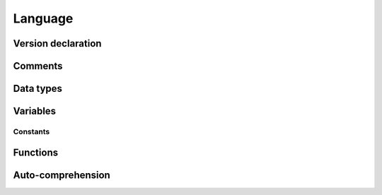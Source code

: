 .. _Language:

==============
Language
==============

Version declaration
-------------------

Comments
-------------------


Data types
-------------------


Variables
-------------------

Constants
~~~~~~~~~~~~~~~~~~~


Functions
-------------------


Auto-comprehension
-------------------